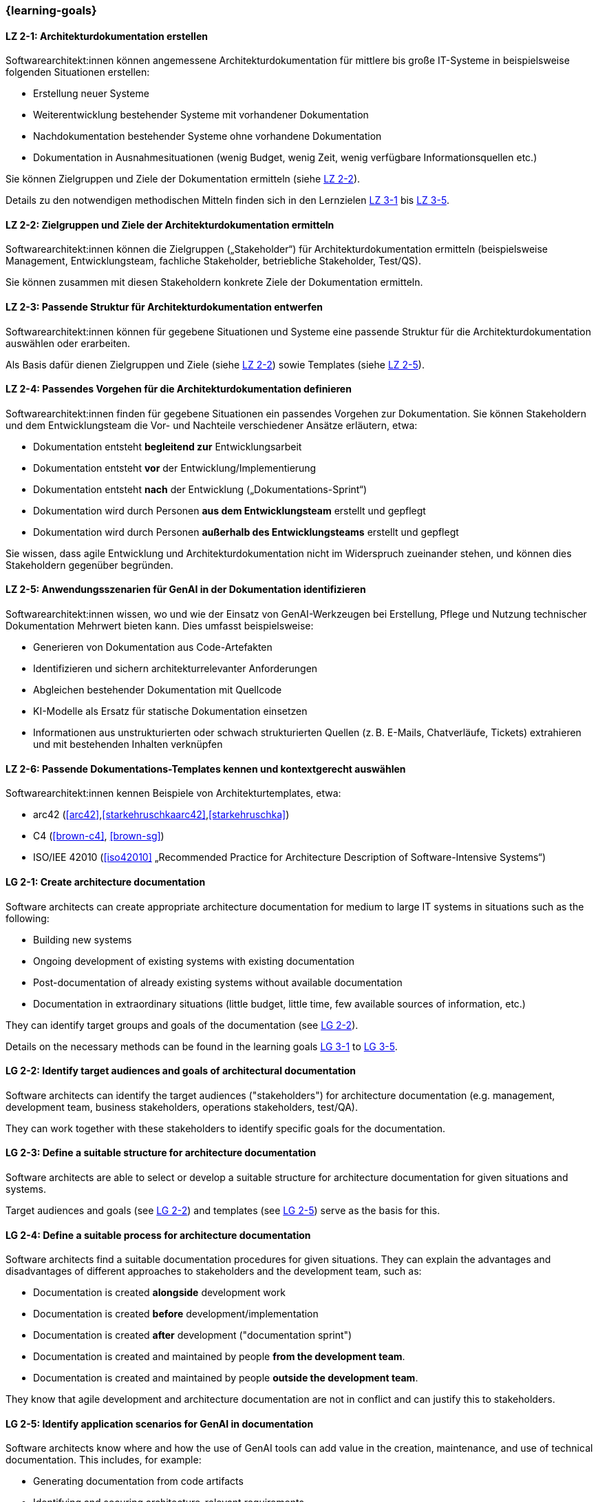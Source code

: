 === {learning-goals}

// tag::DE[]
[[LZ-2-1]]
==== LZ 2-1: Architekturdokumentation erstellen

Softwarearchitekt:innen können angemessene Architekturdokumentation für mittlere bis große IT-Systeme in beispielsweise folgenden Situationen erstellen:

* Erstellung neuer Systeme
* Weiterentwicklung bestehender Systeme mit vorhandener Dokumentation
* Nachdokumentation bestehender Systeme ohne vorhandene Dokumentation
* Dokumentation in Ausnahmesituationen (wenig Budget, wenig Zeit, wenig verfügbare Informationsquellen etc.)

Sie können Zielgruppen und Ziele der Dokumentation ermitteln (siehe <<LZ-2-2, LZ 2-2>>).

Details zu den notwendigen methodischen Mitteln finden sich in den Lernzielen <<LZ-3-1,LZ 3-1>> bis <<LZ-3-5, LZ 3-5>>.

[[LZ-2-2]]
==== LZ 2-2: Zielgruppen und Ziele der Architekturdokumentation ermitteln

Softwarearchitekt:innen können die Zielgruppen („Stakeholder“) für Architekturdokumentation ermitteln
(beispielsweise Management, Entwicklungsteam, fachliche Stakeholder, betriebliche Stakeholder, Test/QS).

Sie können zusammen mit diesen Stakeholdern konkrete Ziele der Dokumentation ermitteln.


[[LZ-2-3]]
==== LZ 2-3: Passende Struktur für Architekturdokumentation entwerfen

Softwarearchitekt:innen können für gegebene Situationen und Systeme eine passende Struktur für die Architekturdokumentation auswählen oder erarbeiten.

Als Basis dafür dienen Zielgruppen und Ziele (siehe <<LZ-2-2, LZ 2-2>>) sowie Templates (siehe <<LZ-2-5, LZ 2-5>>).

[[LZ-2-4]]
==== LZ 2-4: Passendes Vorgehen für die Architekturdokumentation definieren

Softwarearchitekt:innen finden für gegebene Situationen ein passendes Vorgehen zur Dokumentation.
Sie können Stakeholdern und dem Entwicklungsteam die Vor- und Nachteile verschiedener Ansätze erläutern, etwa:

* Dokumentation entsteht **begleitend zur** Entwicklungsarbeit
* Dokumentation entsteht **vor** der Entwicklung/Implementierung
* Dokumentation entsteht **nach** der Entwicklung („Dokumentations-Sprint“)
* Dokumentation wird durch Personen **aus dem Entwicklungsteam** erstellt und gepflegt
* Dokumentation wird durch Personen **außerhalb des Entwicklungsteams** erstellt und gepflegt

Sie wissen, dass agile Entwicklung und Architekturdokumentation nicht im Widerspruch zueinander stehen, und können dies Stakeholdern gegenüber begründen.


[[LZ-2-5]]
==== LZ 2-5: Anwendungsszenarien für GenAI in der Dokumentation identifizieren

Softwarearchitekt:innen wissen, wo und wie der Einsatz von GenAI-Werkzeugen bei Erstellung, Pflege und Nutzung technischer Dokumentation Mehrwert bieten kann. 
Dies umfasst beispielsweise:

* Generieren von Dokumentation aus Code-Artefakten
* Identifizieren und sichern architekturrelevanter Anforderungen
* Abgleichen bestehender Dokumentation mit Quellcode
* KI-Modelle als Ersatz für statische Dokumentation einsetzen
* Informationen aus unstrukturierten oder schwach strukturierten Quellen (z. B. E-Mails, Chatverläufe, Tickets) extrahieren und mit bestehenden Inhalten verknüpfen


[[LZ-2-6]]
==== LZ 2-6: Passende Dokumentations-Templates kennen und kontextgerecht auswählen

Softwarearchitekt:innen kennen Beispiele von Architekturtemplates, etwa:

* arc42 (<<arc42>>,<<starkehruschkaarc42>>,<<starkehruschka>>)
* C4 (<<brown-c4>>, <<brown-sg>>)
* ISO/IEE 42010 (<<iso42010>> „Recommended Practice for Architecture Description of Software-Intensive Systems“)


// end::DE[]


// tag::EN[]

[[LG-2-1]]
==== LG 2-1: Create architecture documentation


Software architects can create appropriate architecture documentation for medium to large IT systems in situations such as the following:

* Building new systems
* Ongoing development of existing systems with existing documentation
* Post-documentation of already existing systems without available documentation
* Documentation in extraordinary situations (little budget, little time, few available sources of information, etc.)

They can identify target groups and goals of the documentation (see <<LG-2-2, LG 2-2>>).

Details on the necessary methods can be found in the learning goals <<LG-3-1,LG 3-1>> to <<LG-3-5, LG 3-5>>.

[[LG-2-2]]
==== LG 2-2: Identify target audiences and goals of architectural documentation

Software architects can identify the target audiences ("stakeholders") for architecture documentation
(e.g. management, development team, business stakeholders, operations stakeholders, test/QA).

They can work together with these stakeholders to identify specific goals for the documentation.

[[LG-2-3]]
==== LG 2-3: Define a suitable structure for architecture documentation

Software architects are able to select or develop a suitable structure for architecture documentation for given situations and systems.

Target audiences and goals (see <<LG-2-2, LG 2-2>>) and templates (see <<LG-2-5, LG 2-5>>) serve as the basis for this.

[[LG-2-4]]
==== LG 2-4: Define a suitable process for architecture documentation

Software architects find a suitable documentation procedures for given situations.
They can explain the advantages and disadvantages of different approaches to stakeholders and the development team, such as:

* Documentation is created **alongside** development work
* Documentation is created **before** development/implementation
* Documentation is created **after** development ("documentation sprint")
* Documentation is created and maintained by people **from the development team**.
* Documentation is created and maintained by people **outside the development team**.

They know that agile development and architecture documentation are not in conflict and can justify this to stakeholders.

[[LG-2-5]]
==== LG 2-5: Identify application scenarios for GenAI in documentation

Software architects know where and how the use of GenAI tools can add value in the creation, maintenance, and use of technical documentation.
This includes, for example:

* Generating documentation from code artifacts
* Identifying and securing architecture-relevant requirements
* Comparing existing documentation with source code
* Using AI models as a replacement for static documentation
* Extracting information from unstructured or weakly structured sources (e.g., emails, chat histories, tickets) and linking it to existing content


[[LG-2-6]]
==== LG 2-6: Know and select suitable documentation templates for a given context

Software architects know examples of architecture templates, such as:

* arc42 (<<arc42>>,<<starkehruschkaarc42>>,<<starkehruschka>>)
* C4 (<<brown-c4>>, <<brown-sg>>)
* ISO/IEE 42010 (<<iso42010>> „Recommended Practice for Architecture Description of Software-Intensive Systems“)


// end::EN[]

